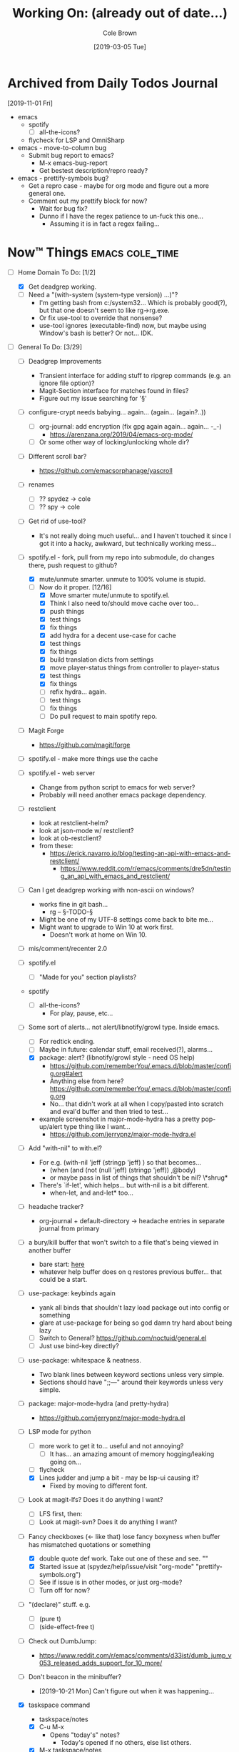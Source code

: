 #+TITLE:     Working On: (already out of date...)
#+AUTHOR:    Cole Brown
#+EMAIL:     git@spydez.com
#+DATE:      [2019-03-05 Tue]


* Archived from Daily Todos Journal

[2019-11-01 Fri]
- emacs
  - spotify
    - [ ] all-the-icons?
  - flycheck for LSP and OmniSharp
- emacs - move-to-column bug
  - Submit bug report to emacs?
    - M-x emacs-bug-report
    - Get bestest description/repro ready?
- emacs - prettify-symbols bug?
  - Get a repro case - maybe for org mode and figure out a more general one.
  - Comment out my prettify block for now?
    - Wait for bug fix?
    - Dunno if I have the regex patience to un-fuck this one...
      - Assuming it is in fact a regex failing...


* Now™ Things                                               :emacs:cole_time:
:PROPERTIES:
:VISIBILITY: all
:END:

  - [-] Home Domain To Do: [1/2]
    - [X] Get deadgrep working.
    - [ ] Need a "(with-system (system-type version)) ...)"?
      - I'm getting bash from c:/system32... Which is probably good(?), but that one doesn't seem to like rg->rg.exe.
      - Or fix use-tool to override that nonsense?
      - use-tool ignores (executable-find) now, but maybe using Window's bash is better? Or not... IDK.


  - [-] General To Do: [3/29]

    - [ ] Deadgrep Improvements
      - Transient interface for adding stuff to ripgrep commands (e.g. an ignore file option)?
      - Magit-Section interface for matches found in files?
      - Figure out my issue searching for '§'

    - [ ] configure-crypt needs babying... again... (again... (again?..))
      - [ ] org-journal: add encryption (fix gpg again again... again... -_-)
        - https://arenzana.org/2019/04/emacs-org-mode/
      - [ ] Or some other way of locking/unlocking whole dir?

    - [ ] Different scroll bar?
      - https://github.com/emacsorphanage/yascroll

    - [ ] renames
      - [ ] ?? spydez -> cole
      - [ ] ?? spy -> cole

    - [ ] Get rid of use-tool?
      - It's not really doing much useful... and I haven't touched it since I
        got it into a hacky, awkward, but technically working mess...

    - [-] spotify.el - fork, pull from my repo into submodule, do changes there, push request to github?
      - [X] mute/unmute smarter. unmute to 100% volume is stupid.
      - [-] Now do it proper. [12/16]
        - [X] Move smarter mute/unmute to spotify.el.
        - [X] Think I also need to/should move cache over too...
        - [X] push things
        - [X] test things
        - [X] fix things
        - [X] add hydra for a decent use-case for cache
        - [X] test things
        - [X] fix things
        - [X] build translation dicts from settings
        - [X] move player-status things from controller to player-status
        - [X] test things
        - [X] fix things
        - [ ] refix hydra... again.
        - [ ] test things
        - [ ] fix things
        - [ ] Do pull request to main spotify repo.

    - [ ] Magit Forge
      - https://github.com/magit/forge

    - [ ] spotify.el - make more things use the cache

    - [ ] spotify.el - web server
      - Change from python script to emacs for web server?
      - Probably will need another emacs package dependency.

    - [ ] restclient
      - look at restclient-helm?
      - look at json-mode w/ restclient?
      - look at ob-restclient?
      - from these:
        - https://erick.navarro.io/blog/testing-an-api-with-emacs-and-restclient/
          - https://www.reddit.com/r/emacs/comments/dre5dn/testing_an_api_with_emacs_and_restclient/

    - [ ] Can I get deadgrep working with non-ascii on windows?
      - works fine in git bash...
        - rg -- §-TODO-§
      - Might be one of my UTF-8 settings come back to bite me...
      - Might want to upgrade to Win 10 at work first.
        - Doesn't work at home on Win 10.

    - [ ] mis/comment/recenter 2.0

    - [ ] spotify.el
      - [ ] "Made for you" section playlists?

    - spotify
      - [ ] all-the-icons?
        - For play, pause, etc...

    - [-] Some sort of alerts... not alert/libnotify/growl type. Inside emacs.
      - [ ] For redtick ending.
      - [ ] Maybe in future: calendar stuff, email received(?), alarms...
      - [X] package: alert? (libnotify/growl style - need OS help)
        - https://github.com/rememberYou/.emacs.d/blob/master/config.org#alert
        - Anything else from here? https://github.com/rememberYou/.emacs.d/blob/master/config.org
        - No... that didn't work at all when I copy/pasted into scratch and eval'd buffer and then tried to test...
      - example screenshot in major-mode-hydra has a pretty pop-up/alert type thing like I want...
        - https://github.com/jerrypnz/major-mode-hydra.el

    - [ ] Add "with-nil" to with.el?
      - For e.g. (with-nil 'jeff (stringp 'jeff) ) so that becomes...
        - (when (and (not (null 'jeff) (stringp 'jeff)) ,@body)
        - or maybe pass in list of things that shouldn't be nil? \*shrug*
      - There's `if-let', which helps... but with-nil is a bit different.
        - when-let, and and-let* too...

    - [ ] headache tracker?
      - org-journal + default-directory -> headache entries in separate journal from primary

    - [ ] a bury/kill buffer that won't switch to a file that's being viewed in another buffer
      - bare start: [[file:~/.emacs.d/personal/init/config/configure-emacs.el::;;%20%C2%A7-TODO-%C2%A7%20%5B2019-10-01%5D:][here]]
      - whatever help buffer does on q restores previous buffer... that could be a start.

    - [ ] use-package: keybinds again
      - yank all binds that shouldn't lazy load package out into config or something
      - glare at use-package for being so god damn try hard about being lazy
      - [ ] Switch to General? https://github.com/noctuid/general.el
      - [ ] Just use bind-key directly?

    - [ ] use-package: whitespace & neatness.
      - Two blank lines between keyword sections unless very simple.
      - Sections should have ";;---" around their keywords unless very simple.

    - [ ] package: major-mode-hydra (and pretty-hydra)
      - https://github.com/jerrypnz/major-mode-hydra.el

    - [-] LSP mode for python
      - [ ] more work to get it to... useful and not annoying?
        - [ ] It has... an amazing amount of memory hogging/leaking going on...
      - [ ] flycheck
      - [X] Lines judder and jump a bit - may be lsp-ui causing it?
        - Fixed by moving to different font.

    - [ ] Look at magit-lfs? Does it do anything I want?
      - [ ] LFS first, then:
      - [ ] Look at magit-svn? Does it do anything I want?

    - [-] Fancy checkboxes (<- like that) lose fancy boxyness when buffer has mismatched quotations or something
      - [X] double quote def work. Take out one of these and see. ""
      - [X] Started issue at (spydez/help/issue/visit "org-mode" "prettify-symbols.org")
      - [ ] See if issue is in other modes, or just org-mode?
      - [ ] Turn off for now?
    - [ ] "(declare)" stuff. e.g.
      - [ ] (pure t)
      - [ ] (side-effect-free t)

    - [ ] Check out DumbJump:
      - https://www.reddit.com/r/emacs/comments/d33ist/dumb_jump_v053_released_adds_support_for_10_more/

    - [ ] Don't beacon in the minibuffer?
      - [2019-10-21 Mon] Can't figure out when it was happening...

    - [X] taskspace command
      - taskspace/notes
      - [X] C-u M-x
        - Opens "today's" notes?
          - Today's opened if no others, else list others.
      - [X] M-x taskspace/notes
        - Helm auto-complete with sorted-by-date, latest-first list.

    - [X] taskspace notes file generator
      - need to fix it?
      - It's doing the old version ("<spy/header") instead of new ("spy-header")
      - [[file:~/.emacs.d/personal/init/config/configure-project.el::("_notes.org" . spydez/taskspace/gen-org-notes)))][here]]

    - [X] package or DIY colors or icons on modeline for file status (left-most bit)?
      - Briefly mentioned here: http://amitp.blogspot.com/2019/07/emacs-mode-line-simplified.html
      - Meh. No.


Links:
  https://list.community/emacs-tw/awesome-emacs


Tabs:
  [[https://melpa.org/#/?q=pager&sort=downloads&asc=false][MELPA]]
    [[https://jwiegley.github.io/use-package/keywords/#preface-init-config][use-package keywords]]
    https://github.com/purcell/emacs.d/blob/master/init.el
      http://www.flycheck.org/en/latest/
    https://www.reddit.com/r/emacs/comments/audffp/tip_how_to_use_a_stable_and_fast_environment_to/
    [[https://www.google.com/search?hl=en&output=search&sclient=psy-ab&q=emacs%20cedet&=&=&oq=&gs_l=&pbx=1][CEDET stuff]]
      http://cedet.sourceforge.net/languagesupport.shtml
      http://alexott.net/en/writings/emacs-devenv/EmacsCedet.html
      https://www.emacswiki.org/emacs/CEDET_Quickstart
      https://www.logilab.org/blogentry/173886
    https://github.com/daedreth/UncleDavesEmacs#user-content-ido-and-why-i-started-using-helm
      https://github.com/PythonNut/emacs-config
      https://www.masteringemacs.org/
    https://github.com/emacs-tw/awesome-emacs


Soon™ things?
  - To Do: [0/2]
    - [ ] make treemacs issue report?
    - [ ] make no-littering issue or fix w/ pull request?
    - https://github.com/dzop/emacs-zmq


* Completed Things [10/10]

** DONE [2020-01-09] A list of things that are done now [11/11]

    - [X] interactive mis commands:
      - [X] mis/comment/center
      - [X] mis/comment/recenter
        - interactive mis/comment/recenter/region
        - Tries to break each line into parts. Preserve border, padding and center text. Refill.
          - Will be harderish with the padding==fill lines...
    - [X] org-sticky-header?
      - https://alhassy.github.io/init/#orge6a95a2
      - also check that article for other things...
    - [X] Timer to go along with spydez/require output.
    - [X] Check out Cascadia Code font?
      - https://www.reddit.com/r/programming/comments/d64aq0/microsoft_released_the_cascadia_code_font/
      - Eh... too heavy, I think. Normal is too thick and bold 'm' is just a blob, basically.
        - So bad for my current OS, Emacs, monitor.
    - [X] Have mis files require each other as needed? No circles?
    - [X] Nice colors and things and an empty line or two to start off spydez/go-home.
      - [X] Propertize message func
      - [X] add ability for format+args to propertize
        - [X] add to mis/string/parts/*
        - [X] add to mis/message/propertize
      - [X] add ability to ask for a blank line or two to strings-and-things.el
        - [X] add to mis/string/parts/*
        - [X] add to mis/message/propertize
    - [X] Make a lazier line/column mode for modeline?
      - [[file:~/.emacs.d/personal/init/config/configure-modeline.el::;;%20%C2%A7-TODO-%C2%A7%20%5B2019-10-18%5D:%20I%20really%20love%20these,%20but%20they%20might%20be%20causing%20lag][here]]
    - [X] Unbind "C-x m", or rebind where "C-x C-m" is bound. I do not mail with you, emacs.
    - [X] performance tweaks?
      - [X] remove line number from modeline, see if that makes emacs any faster?
      - It did... Sigh. :/
    - [X] spotify.el - fork, pull from my repo into submodule, do changes there, push request to github?
      - [X] frame vs modeline updates
        - Is theirs acting ok? Was fucky when I first switched to it.
    - [X] spotify - status in hydra


** DONE [2019-10-11] A list of things that are done now [8/8]
CLOSED: [2019-10-11 Fri 15:09]
:LOGBOOK:
- State "DONE"       from              [2019-10-11 Fri 15:09]
:END:

    - [X] spotify - fork, pull from my repo into submodule, do changes there, push request to github?
      - [X] Hydra?
        - Meh. I like mine and they'll just change it.
      - [X] make sure that play func is defined in all comm modes
        - Gave pull request.
          - Got denied. :/
          - They did the opposite instead. :'(
      - [X] +A changable prefix for mode map?+
        - Someone got there first
    - [X] Make startup make more sense for where things come/came from?
      - [X] Was hard telling where to go for something without deadgrep or helpful...
        - Made zeroth-steps.el. Made colors go into \*Messages* buffer for better glancability/grokking.
      - [X] Especially the hooks. Make my hooks have what file put the hook in?
    - [X] What is turning off auto-revert in csharp-mode? -_-
      - It was definitely off. But haven't had problems since that once.
      - [X] Nothing? Seems fine? May be going crazy.
    - [X] steps... there's:
      - `spydez/bootstrap/step-at', `spydez/bootstrap/step-completed'
      - `spydez/message/warning/current-type'
      - Function to set both 'types'? Combine them?
    - [X] Magit auto-commit is grabbing files I don't want it to again... :(
    - [X] whitespace-mode in csharp-mode with 100 fill column set in hook still hilights at 80... -_-
    - [X] Add to grab-bag hydra:
      - [X] "(book)mark §" - just the symbol, no colon.
      - [X] "search §"
      - [X] "search sig..." to grab-bag.
        - +Goes into a sub-hydra for searching exactly each sig, same keys as inserting 'em.+
        - Turns out I have a function for this I just gotta call.
    - [X] deadgrep: tweak starting dir of search?
      - [X] webstaging: search needs to go down to root
      - [X] depot/dev: search needs to stay up in dev instead of going down to depot
      - (run-hook-with-args-until-success 'project-find-functions "c:/depot/dev/Pathfinder_Client/Login/CharacterSelectionGui.cs")

** DONE [2019-10-08] A list of things that are done now [11/11]
CLOSED: [2019-10-08 Tue 13:25]
:LOGBOOK:
- State "DONE"       from              [2019-10-08 Tue 13:25]
:END:

    - [X] Fix dev-directories.el - (add-to-list load-path ...) section is exactly same
    - [X] spydez/{info,debug,warning,etc}/message* change to:
      - [X] spydez/message/{info,debug,warning,etc}/*
      - [X] And change TYPE to be optional?
        - Eh. No for now.
    - [X] a per-device way of saying "off", "minimum", or "full" for features?
      - e.g. want full C# dev env at work, but minimum at home? Set it that way and
        language server, other external tools won't bother - just code hilighting maybe.
      - e.g.2. want rust or w/e flavor of the month catches my eye at home but
        none of it at work
      - Have "off" now. (spydez/packages/enabled-p)
    - [X] end of day:
      - [X] kill omnisharp?
        - Not until it misbehaves.
      - [X] kill all lsp servers!
        - Will `lsp--global-teardown' do it? [[file:~/.emacs.d/elpa/lsp-mode-20190930.503/lsp-mode.el::(defun%20lsp--global-teardown%20()][here]]
          - Yeah. Used [[file:~/.emacs.d/elpa/lsp-mode-20190930.503/lsp-mode.el::(add-hook%20'kill-emacs-hook%20#'lsp--global-teardown)][here]]: (add-hook 'kill-emacs-hook #'lsp--global-teardown)
        - Or if only, like, plys would need to make fn...
          - Better: `lsp-foreach-workspace', check if pyls, shutdown?
          - Bad: Visit every buffer, is lsp-mode?, `when-lsp-workspace', kill all associtated with it?
      - [X] _KillAllTheThings.bat
      - [X] auto-commit
      - [X] kill my special buffers? e.g. Tailing apache log, etc.
        - Am now naming them special, so should be easier.
    - [X] Check out spotify.el
      - https://www.reddit.com/r/emacs/comments/d9johy/spotify_connect_support_in_spotifyel/
      - [X] Needs a dev acct and such for app.
      - [X] basics working
      - [X] mode line in the frame title [[file:~/.emacs.d/personal/init/config/configure-distractions.el::;;%20%C2%A7-TODO-%C2%A7%20%5B2019-10-03%5D:%20Remove%20unicode%20icon%20if%20I%20don't%20have%20it?][todo]]
      - [X] [[https://gitlab.com/jjzmajic/hercules.el][Hercules]] for spotify-remote-mode-map? [[file:~/.emacs.d/personal/init/config/configure-distractions.el::;;%20%C2%A7-TODO-%C2%A7%20%5B2019-10-03%5D:%20Hercules%20for%20the%20spotify%20mode%20map?%20Spotify's%20"M-p"][todo]]
        - [X] Nopers. Hydra.
    - [X] Am I stomping on a 'next/prev section' keybind in magit?
      - With like `smartscan-symbol-go-forward' or something?
      - Eh. Can use n/p instead of M-n/M-p.
    - [X] Move buffer naming helpers [[file:~/.secrets.d/dev/domains/work/pfo.el::;;%20%C2%A7-TODO-%C2%A7%20%5B2019-10-02%5D:%20move%20these%20spydez/buffer/*%20things%20into...%20a%20better%20file.][here]] to somewhere better.
    - [X] Move `spydez/buffer/bury-visible' to a more better file.
      - [[file:~/.emacs.d/personal/init/config/configure-dev-env.el::(defun%20spydez/buffer/bury-visible%20()][link]]
    - [X] Move dev-env defs in .secrets.d to here somewhere, redef there.
      - [[file:~/.secrets.d/dev/domains/work/finalize-domain.el::;;%20%C2%A7-TODO-%C2%A7%20%5B2019-10-02%5D:%20define%20these%20as%20blank%20in%20.emacs.d,%20redef%20here?][link]]
    - [X] Move 'Utils' in [[file:~/.emacs.d/personal/init/config/configure-signatures.el::;;%20Utils%20-%20Things%20That%20Don't%20Belong%20Here?][signatures]] to another file. In lisp, or configure-point?
    - [X] Turn off PgUp in minibuffer... or whatever spawns \*completions* buffer...
      - Was not PgUp, I think. Was `completion-auto-help' custom var setting.


** DONE [2019-10-02] A list of things that are done now [13/13]
CLOSED: [2019-10-02 Wed 11:04]
:LOGBOOK:
- State "DONE"       from "TODO"       [2019-10-02 Wed 11:04]
:END:

    - [X] yasnippet up top in M-/ backends?
    - [X] Turn off "C-h C-p"
    - [X] "q" to kill \*Customize* buffers?
    - [X] compile visual studio solution
      - Not working yet...
      - [[file:~/.emacs.d/personal/init/config/configure-dev-env.el::(defun%20spydez/dev-env/visual-studio/compile%20()][compile command]]
    - [X] "fill one single line" command
    - [X] 'c-fill-paragraph' in fill hydra instead of default in c-derived modes.
      - Also C#, if it's not derived...
    - [X] use-package: rm setq
      - Find all setq, convert to ":custom" sections.
    - [X] default-directory var for pretending a file is elsewhere
      - https://www.reddit.com/r/emacs/comments/b2uqdm/weekly_tipstricketc_thread/eivtuo4
    - [X] bootstrap-this-early.el step is poorly designed. Computers override it then do nothing in it. Need better method for a system to say, "Yes I exist and have set myself up minimally, hello.".
    - [X] 'TODOs' section into something else
    - [X] Move spydez/prog-mode/* funcs to prog-mode.
      - improve them?
    - [X] Make prog-mode yasnippet "spy-fan" work.
      - probably: prefix-mirror, field, postfix-mirror
      - maybe: yas-moving-away-p
    - [X] defcustom: make sure all mine are using my group.

** DONE [2019-09-24] A list of things that are done now [6/6]
CLOSED: [2019-09-24 Tue 12:29]
:LOGBOOK:
- State "DONE"       from              [2019-09-24 Tue 12:29]
:END:

    - [X] use-package: Find all ":bind" and split into multiple ":bind" sections.
      - One for global.
      - One for each map.
    - [X] feature request: changable helpful buffer name format
      - (defun helpful--buffer (symbol callable-p) ...)
      - Or, perhaps, a fix and pull request?
    - [X] Get yasnippets off TAB... getting annoying with all its one letter expansions.
    - [X] Company complete (I think) - proper case completion?
    - [X] ag, ack, gack, gawk, your mom, grep, something?
      - [X] ripgrep https://github.com/BurntSushi/ripgrep
        - Added ripgrep to Windows' PATH env var. Want it on bash cmd line too...
      - [X] w/ deadgrep? https://github.com/Wilfred/deadgrep
      - [X] Restart emacs and test.
    - [X] interactive function for code->issue doc linkage
      - M-x whatever -> prints/returns expanded filename
      - C-u M-x whatever -> visits file
      - First stab. Not interactive, but I need multiple args.
        - `spydez/help/issue/path' and `spydez/help/issue/visit'


** DONE [2019-08-29] A list of things that are done now [7/7]
CLOSED: [2019-08-29 Thu 12:05]
:LOGBOOK:
- State "DONE"       from              [2019-08-29 Thu 12:05]
:END:

    - [X] Is there a command to list out applicable yasnippets?
      - M-x yas-insert-snippet
        - aka `C-c & C-s'
      - Also made spydez/yas/list for calling that.
        - But my snippets don't show up sometimes - order is weird. Search for '<spy'.
    - [X] wsbutler - ignore line at point completely
      - Something fucky is happening and my advice function only works if
        there's a message to slow it down...?
      - Complicated. See [[file:issues/whitespace-and-butler/bug-info.el::;;%20-*-%20mode:%20emacs-lisp;%20lexical-binding:%20t%20-*-][issue]] and [[file:~/.emacs.d/personal/init/config/configure-whitespace.el::;;%20Error%20seems%20a%20layer%20deeper%20in%20applying%20`buffer-display-table'%20to%20buffer...][config]]
      - I could just have it skip over any EOL whitespace checking on point's line if point's in the whitespace maybe? That sounds complicated...
    - [X] something subtler than magenta for the too-long lines from whitespace-mode?
      - Something that works well with comments (green) and normal (white)
    - [X] use-package helpful
    - [X] null/temp custom.el
      - Will package-selected-packages like this?
      - [[https://www.reddit.com/r/emacs/comments/9rrhy8/emacsers_with_beautiful_initel_files_what_about/e8jaxxs?utm_source=share&utm_medium=web2x][temp file for custom]]
        - No. Trying `null-device' instead.
          - https://www.reddit.com/r/emacs/comments/9rrhy8/emacsers_with_beautiful_initel_files_what_about/e8juc8v
    - [X] Magit - don't ignore whitespace in commit/diff
    - [X] different whitespace-style list for org-mode
      - [X] First stab failed. Try again.

** DONE [2019-08-19] A list of things that are done now [5/5]
CLOSED: [2019-08-19 Mon 12:34]
:LOGBOOK:
- State "DONE"       from              [2019-08-19 Mon 12:34]
:END:

    - [X] TODO: move most of org-mode stuff to :config or :hook as appropriate
      - [X] Put hook into :init as its own defun
    - [X] org-mode: Does the pretty boxes thing only work on this because it only
      works on the 1st org-mode file/buffer?
      - was a derived major mode thing
      - [X] pretty boxes
      - [X] Same for the pretty bullets... why so inconsistent?
      - [X] Try the font-lock thing for bullets in the hook function maybe if
           :config doesn't work?
    - [X] org-journal - try it out?
      - https://github.com/bastibe/org-journal
    - [X] remove references/?
      - Or put those files in repo... useless files now when not on whatever comp I downloaded em on.
      - ref files were for files that were/are very useful on their own and so preserving them for
        a decade or whatever from now would be useful.
        - Some of my old .emacs is just references to dead web links... not useful.
    - [X] fill-*
      - fill-paragraph to a better keybind than M-q?
      - fill-region to a keybind?
      - [X] key-chord hydra for fill-* commands?


** DONE [2019-08-09] A list of things that are done now [9/9]
CLOSED: [2019-08-09 Fri 10:45]
:LOGBOOK:
- State "DONE"       from              [2019-08-09 Fri 10:45]
:END:

    - [X] csetq vs setq all the places? see zeroth-funcs
      - csetq vs setq vs jamming everything into (use-package ... :custom ...)
      - I think this:
        - (use-package ...) is great if not too much trouble.
        - customize-set-variable for single custom vars
        - custom-set-variables for multiple custom vars
      - [X] move custom.el so those three options work without us caring about custom.el spam.
      - [X] remove csetq defun
      - [X] remove all csetq
      - [X] remove any custom-set-variables? Change to customize-set-variable.
    - [X] A command for searching explainshell.com with a string
      - https://www.reddit.com/r/emacs/comments/b2uqdm/weekly_tipstricketc_thread/eiv75b8
      - Uh... already have this. Apparently.
    - [X] have recentf ignore elpa dir?
      - [X] It's not actually been a problem in a long time so I'm doing:
        - [X] Meh.
        - [X] No for now.
    - [X] Have my taskspace write this somewhere:
          "mkdir <00-my-remote-temp-dir>/2019-07-22_0_<task-desc>"
      - Add to the notes.org? Well, but it needs generated from name.
    - [X] Elisp command to call shell with string (shell command(s)) and print
      output. See: 2019-03_tasks.org
      - For routine/simple checking up on servers without having to leave emacs.
      - [X] Figure out command/elisp.
        - See: 2019-03_tasks.org
      - [X] Make an interactive (spydez/... or (spydez/domain/work...
            or whatever command. (<server-name>...)?
    - [X] kill buffer cmd w/ no-kill list
      - https://www.reddit.com/r/emacs/comments/b2uqdm/weekly_tipstricketc_thread/eiv960e
    - [X] this hydra looks useful maybe:
      - https://github.com/abo-abo/hydra/wiki/Emacs#Transpose
    - [X] org-mode stuff to look at:
      - https://www.reddit.com/r/emacs/comments/b90xc5/orgmode_your_life/
    - [X] taskspace.el
          feature?: temp/workspace dated/numbered dirs
      - e.g. first/only dir of the day: 2019-04-05_0_<description>
      - second: 2019-04-05_1_<2nd-description>
      - '_' as date/num/desc separator
      - '-' as date/word sep (space illegal/replaced)
      - func to travel to/open in dired mode the directory
        - and create it if non-existant


** DONE [2019-07-18] A list of things that are done now [14/14]
CLOSED: [2019-07-18 Thu 17:28]
:LOGBOOK:
- State "DONE"       from              [2019-07-18 Thu 17:28]
:END:

    - [X] rename spy/<datestamp> funcs? or delete?
      - have:
        - spydez/timestamp-ISO
        - spydez/timestamp-ORG
        - spydez/dd-mon-yy
        - spydez/yyyy-mm-dd
      - want?
        - spydez/datetime/{ISO-datetime, ORG, US-human, ISO-date-sortable} ???
    - [X] yascroll.el
      - https://github.com/m2ym/yascroll-el
      - Meh. A bug since 2015 still exists in it that would require me to require cl before its stuff so nope.
    - [X] https://github.com/nhoffman/.emacs.d/blob/master/init.org
    - [X] finish trawling zzazmboni config:
      - left off here: https://zzamboni.org/post/my-emacs-configuration-with-commentary/#literate-programming-using-org-babel
    - [X] https://emacs.stackexchange.com/questions/2427/how-to-test-rest-api-with-emacs
    - [X] More dates in org headers? Created, updated...
      - I think just "date" for now...?
    - [X] templates?
      - [X] for org headers?
      - [X] for blank .emacs.d config file?
    - [X] A more canonical place for the org file dates?
      - "#+DATE:" is actually used
    - [X] Notes/Issues
      - [X] configure-files-and-folders notes removed into its issue file notes
      - [X] epa/gpg notes into issues, for now?
    - [X] all-the-icons working enough for me now?
      - Uh... sure. And there's a todo or two up for the rest...
    - [X] file structure has changed...
    - [X] Also on bootstrap-debug-early todo
    - [X] update notes/*.org?
      - Think some todo'd placeholders have been done.
      - Still one todo but its full of temp tab links
    - [X] get yasnippets to load for org-mode, at least?
      my 'header' template doesn't work until you poke yasnippets a bit.


** DONE A list of things to consider working on
CLOSED: [2019-10-02 Wed 11:12]
:LOGBOOK:
- State "DONE"       from              [2019-10-02 Wed 11:12]
:END:

Managed to do all this without remembering this section was here... >.>

  1. some sort of search for this .emacs.d project
     - [ ] Right now grep in projectile project doesn't like find command it generates.
       - Command works when pasted into (git for windows) bash, and emacs knows about bash...?
       - Command works in M-x shell.
       - Hm... Not sure right now.

  2. Projectile, use this .emacs.d project as test/tutorial?
     - working on it

  3. fuzzy stuff

  4. ...

  5. other note files...

  6. look into: https://www.reddit.com/r/emacs/comments/audffp/tip_how_to_use_a_stable_and_fast_environment_to/

  7. hi

* Packages to Check Out Maybe                                         :emacs:

restart-emacs
  - https://melpa.org/#/restart-emacs

compdef (mode-specific company backends):
  - https://www.reddit.com/r/emacs/comments/db8dfx/compdef_just_hit_melpa_and_handle_and/
  - https://gitlab.com/jjzmajic/compdef/tree/67104a38763cc819644f711248b170a43bce151b

leaf (use-package alternative):
  - https://github.com/conao3/leaf.el
  - https://melpa.org/#/leaf

CamelCase <-> snake_case:
  - https://github.com/akicho8/string-inflection

Aggressive Indent Mode:
  - https://github.com/Malabarba/aggressive-indent-mode

Eval In REPL:
  - https://github.com/kaz-yos/eval-in-repl
  - elisp, python, shell, buch of languages I don't know...

Save/switch between window configs.
  - kind of a tiling window manager
  - "Eyebrowse"
  - https://github.com/wasamasa/eyebrowse

Auto-balance window width/layout:
  - "Zoom"
  - https://github.com/cyrus-and/zoom

Stripe Buffer:
  - different background colors for even and odd lines
  - Can have 3rd color for current line when combined w/ hl-line-mode
  - https://github.com/sabof/stripe-buffer
  - Looks good for dired-mode.

Page Break Lines:
  - https://github.com/purcell/page-break-lines
  - Don't think I see page breaks all that often/at all.
    - But it does look nicer.

Company-Jedi:
  - python auto-complete package Jedi for Company package users.
  - https://github.com/syohex/emacs-company-jedi

Undohist
  - persistant, per-file undo history
  - https://melpa.org/#/undohist

* Soon™ Things [0/2]                                             :valve_time:

 - [ ] commands/hydra for putting personalized markers down (TODO, "Left off here.", etc)
   - hook into... save? magit? to check for,complain about markers so they hopefully don't
     get checked in?
     - Maybe another command to convert them to impersonal/delete.
 - [ ] Try evil mode?
   - This will take... years?... to try properly maybe I think?

* Things I Want, Non-Emacs-Related

** pretty output library helper

features:
  - indentation levels
  - easy columns
  - easy left/right/center alignment
  - Easy "ensure we have N empty lines above what's about to print"
  - easy line decorators ("-----", etc) of static or dynamic widths
    - based on what's above, or below...
      - Maybe "decorate this like so: (above, below, bracket), style, size"
  - auto figuring out of how much width a label should be
    - padding available, obvs.

Would want it in... python, C#, elisp, every other language I do...

*** Names?

neater
  - cuz... made more orderly/tidy?

polh
  - pretty output library helper

mis
  - make it so


** Dice: Very Expressive and Helpful

Where each die, bonus, etc came from in a roll. See dropbox somewhere.

* Win 10 App to Check Out Maybe

FancyZones:
  - Tiling window manager. Save/restore layouts?
  - https://github.com/microsoft/PowerToys/tree/master/src/modules/fancyzones

* Packages to Consider, but I Don't Need Them Now

** C++ - Not writing C++ code right now.

Reddit text post where OP has good info/screenshots on a good
C++ dev environment with:
  - LSP
  - LSP UI
  - Company LSP
  - CCLS
  - CMAKE
  - Google C Style
https://www.reddit.com/r/emacs/comments/audffp/tip_how_to_use_a_stable_and_fast_environment_to/

* look at these:

https://www.reddit.com/r/emacs/comments/3kqt6e/2_easy_little_known_steps_to_speed_up_emacs_start/

https://www.emacswiki.org/emacs/OptimizingEmacsStartup
https://www.emacswiki.org/emacs/ProfileDotEmacs

* (old) packages to consider

** Dashboard

(use-package dashboard
  :config
  (dashboard-setup-startup-hook))

https://www.reddit.com/r/emacs/comments/8jaflq/tip_how_to_use_your_dashboard_properly/

** Ace Jump Mode

Looks like it's Avy vs Ace Jump. Not sure if I want either. Avy seems newer?

https://www.emacswiki.org/emacs/AceJump
(use-package ace-jump-mode
  :bind
  ("C-c SPC" . ace-jump-mode))

$ find . -iname "*.el" -o -iname "*.org" | grep -v "/var/" | grep -v "/pre-no-littering/" | grep -v "/manual-package-archive/" | grep -v "/elpa/" | xargs grep "ace-jump"
./personal/docs/references/nhoffman.init.org:replacement for ace-jump-mode.
./personal/init/config/configure-hydra.el:    ;; Not using avy right now. Similar to ace-jump or easymotion.

** ediff

Do I need this with magit? Or at all?

(use-package ediff
  :config
  (setq ediff-window-setup-function 'ediff-setup-windows-plain)
  (setq-default ediff-highlight-all-diffs 'nil)
  (setq ediff-diff-options "-w"))

https://www.gnu.org/software/emacs/manual/html_node/ediff/
https://www.emacswiki.org/emacs/EdiffMode
https://oremacs.com/2015/01/17/setting-up-ediff/
  - has reasons to use with magit

** helm search things

(use-package wgrep)

(use-package helm-ag)

(use-package helm-git-grep)
